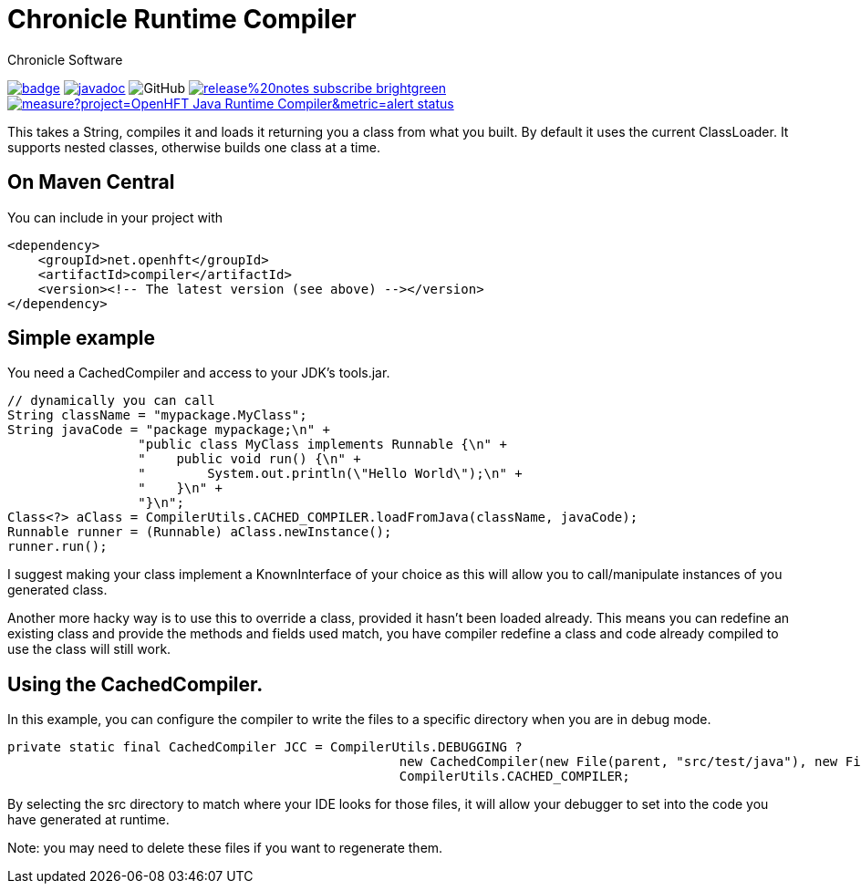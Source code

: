 = Chronicle Runtime Compiler
Chronicle Software
:css-signature: demo
:toc: macro
:toclevels: 2
:icons: font

image:https://maven-badges.herokuapp.com/maven-central/net.openhft/compiler/badge.svg[caption="",link=https://maven-badges.herokuapp.com/maven-central/net.openhft/compiler]
image:https://javadoc.io/badge2/net.openhft/compiler/javadoc.svg[link="https://www.javadoc.io/doc/net.openhft/compiler/latest/index.html"]
//image:https://javadoc-badge.appspot.com/net.openhft/compiler.svg?label=javadoc[JavaDoc, link=https://www.javadoc.io/doc/net.openhft/compiler]
image:https://img.shields.io/github/license/OpenHFT/Java-Runtime-Compiler[GitHub]
image:https://img.shields.io/badge/release%20notes-subscribe-brightgreen[link="https://chronicle.software/release-notes/"]
image:https://sonarcloud.io/api/project_badges/measure?project=OpenHFT_Java-Runtime-Compiler&metric=alert_status[link="https://sonarcloud.io/dashboard?id=OpenHFT_Java-Runtime-Compiler"]

This takes a String, compiles it and loads it returning you a class from what you built.
By default it uses the current ClassLoader.
It supports nested classes, otherwise builds one class at a time.

== On Maven Central

You can include in your project with

```xml
<dependency>
    <groupId>net.openhft</groupId>
    <artifactId>compiler</artifactId>
    <version><!-- The latest version (see above) --></version>
</dependency>
```

== Simple example

You need a CachedCompiler and access to your JDK's tools.jar.

```java
// dynamically you can call
String className = "mypackage.MyClass";
String javaCode = "package mypackage;\n" +
                 "public class MyClass implements Runnable {\n" +
                 "    public void run() {\n" +
                 "        System.out.println(\"Hello World\");\n" +
                 "    }\n" +
                 "}\n";
Class<?> aClass = CompilerUtils.CACHED_COMPILER.loadFromJava(className, javaCode);
Runnable runner = (Runnable) aClass.newInstance();
runner.run();
```
     
I suggest making your class implement a KnownInterface of your choice as this will allow you to call/manipulate instances of you generated class.

Another more hacky way is to use this to override a class, provided it hasn't been loaded already.  
This means you can redefine an existing class and provide the methods and fields used match,
you have compiler redefine a class and code already compiled to use the class will still work.

== Using the CachedCompiler.

In this example, you can configure the compiler to write the files to a specific directory when you are in debug mode.
       
```java
private static final CachedCompiler JCC = CompilerUtils.DEBUGGING ?
                                                   new CachedCompiler(new File(parent, "src/test/java"), new File(parent, "target/compiled")) :
                                                   CompilerUtils.CACHED_COMPILER;
```
     
By selecting the src directory to match where your IDE looks for those files, it will allow your debugger to set into the code you have generated at runtime.

Note: you may need to delete these files if you want to regenerate them.
